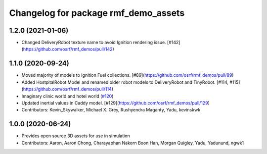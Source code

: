^^^^^^^^^^^^^^^^^^^^^^^^^^^^^^^^^^^^^
Changelog for package rmf_demo_assets
^^^^^^^^^^^^^^^^^^^^^^^^^^^^^^^^^^^^^

1.2.0 (2021-01-06)
------------------
* Changed DeliveryRobot texture name to avoid Ignition rendering issue. [#142](https://github.com/osrf/rmf_demos/pull/142)

1.1.0 (2020-09-24)
------------------
* Moved majority of models to Ignition Fuel collections. [#89](https://github.com/osrf/rmf_demos/pull/89)
* Added HostpitalRobot Model and renamed older robot models to DeliveryRobot and TinyRobot. [#114, #115](https://github.com/osrf/rmf_demos/pull/114)
* Imaginary clinic world and hotel world (`#120 <https://github.com/osrf/rmf_demos/issues/120>`_)
* Updated inertial values in Caddy model. [#129](https://github.com/osrf/rmf_demos/pull/129)
* Contributors: Kevin_Skywalker, Michael X. Grey, Rushyendra Maganty, Yadu, kevinskwk

1.0.0 (2020-06-24)
------------------
* Provides open source 3D assets for use in simulation
* Contributors: Aaron, Aaron Chong, Charayaphan Nakorn Boon Han, Morgan Quigley, Yadu, Yadunund, ngwk1
